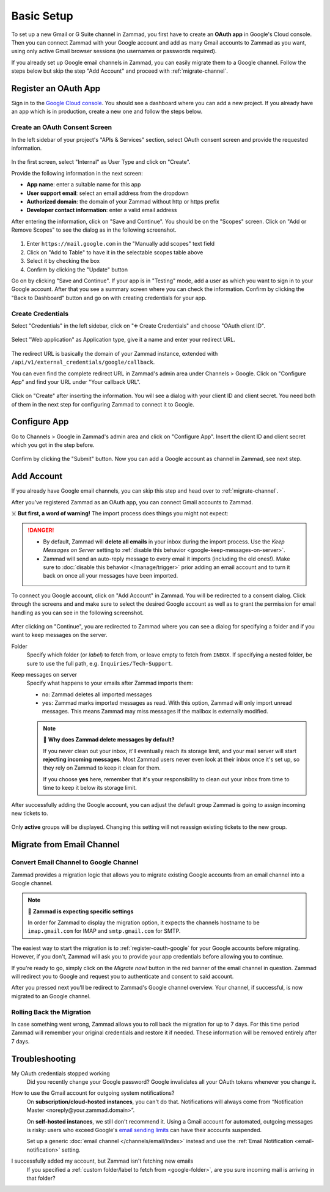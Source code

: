 Basic Setup
===========

To set up a new Gmail or G Suite channel in Zammad, you first have
to create an **OAuth app** in Google's Cloud console. Then you can connect
Zammad with your Google account and add as many Gmail accounts to Zammad as
you want, using only active Gmail browser sessions (no usernames or passwords
required).

If you already set up Google email channels in Zammad, you can easily
migrate them to a Google channel. Follow the steps below but skip the step
"Add Account" and proceed with :ref:`migrate-channel`.

.. _register-oauth-google:

Register an OAuth App
---------------------

Sign in to the `Google Cloud console <https://console.cloud.google.com/>`_.
You should see a dashboard where you can add a new project. If you already
have an app which is in production, create a new one and follow the steps
below.

Create an OAuth Consent Screen
^^^^^^^^^^^^^^^^^^^^^^^^^^^^^^

In the left sidebar of your project's "APIs & Services" section, select
OAuth consent screen and provide the requested information.

.. figure:: /images/channels/google/oauth-consent-screen.png
   :alt: Screenshot shows OAuth consent screen creation in Google Cloud console

In the first screen, select "Internal" as User Type and click on "Create".

Provide the following information in the next screen:

- **App name**: enter a suitable name for this app
- **User support email**: select an email address from the dropdown
- **Authorized domain**: the domain of your Zammad without http or https prefix
- **Developer contact information**: enter a valid email address

After entering the information, click on "Save and Continue". You should be
on the "Scopes" screen. Click on "Add or Remove Scopes" to see the dialog as in
the following screenshot.

.. figure:: /images/channels/google/add-api.png
   :scale: 60%
   :align: center
   :alt: Screenshot with highlighted API selection

1. Enter ``https://mail.google.com`` in the "Manually add scopes" text field
2. Click on "Add to Table" to have it in the selectable scopes table above
3. Select it by checking the box
4. Confirm by clicking the "Update" button

Go on by clicking "Save and Continue". If your app is in "Testing" mode, add a
user as which you want to sign in to your Google account.
After that you see a summary screen where you can check the information.
Confirm by clicking the "Back to Dashboard" button and go on with creating
credentials for your app.

Create Credentials
^^^^^^^^^^^^^^^^^^

Select "Credentials" in the left sidebar, click on "➕ Create Credentials" and
choose "OAuth client ID".

.. figure:: /images/channels/google/add-credentials-oauth.png
   :alt: Screenshot shows credentials screen with highlighted elements
   :align: center

Select "Web application" as Application type, give it a name and enter your
redirect URL.

.. figure:: /images/channels/google/oauth-credentials-dialog.png
   :alt:
   :align: center

The redirect URL is basically the domain of your Zammad instance, extended with
``/api/v1/external_credentials/google/callback``.

You can even find the complete redirect URL in Zammad's admin area
under Channels > Google. Click on "Configure App" and find your URL under
"Your callback URL".

.. figure:: /images/channels/google/configure-app-dialog.png
   :alt: Screenshot shows Zammad's configuration dialog for a Google app
   :align: center
   :scale: 70%

Click on "Create" after inserting the information. You will see a dialog with
your client ID and client secret. You need both of them in the next step for
configuring Zammad to connect it to Google.

Configure App
-------------

Go to Channels > Google in Zammad's admin area and click on "Configure App".
Insert the client ID and client secret which you got in the step before.

.. figure:: /images/channels/google/client-id-secret.png
   :alt: Screenshot shows dialogs from Google and Zammad with client ID and secret
   :scale: 70%
   :align: center

Confirm by clicking the "Submit" button. Now you can add a Google account as
channel in Zammad, see next step.

Add Account
-----------

If you already have Google email channels, you can skip this step and head over
to :ref:`migrate-channel`.

After you've registered Zammad as an OAuth app, you can connect Gmail accounts
to Zammad.

☠️ **But first, a word of warning!**
The import process does things you might not expect:

.. danger::
   * By default, Zammad will **delete all emails** in your inbox
     during the import process. Use the *Keep Messages on Server* setting to
     :ref:`disable this behavior <google-keep-messages-on-server>`.
   * Zammad will send an auto-reply message
     to every email it imports (including the old ones!).
     Make sure to :doc:`disable this behavior </manage/trigger>`
     prior adding an email account and to turn it back on once all your
     messages have been imported.

To connect you Google account, click on "Add Account" in Zammad. You will be
redirected to a consent dialog. Click through the screens and and make sure
to select the desired Google account as well as to grant the permission for
email handling as you can see in the following screenshot.

.. figure:: /images/channels/google/consent-screen-email-permission.png
   :alt: Screenshot shows Google's consent screen with checked email permission
   :scale: 50%
   :align: center

After clicking on "Continue", you are redirected to Zammad where you can see a
dialog for specifying a folder and if you want to keep messages on the server.

.. _google-folder:

Folder
   Specify which folder (or *label*) to fetch from,
   or leave empty to fetch from ``INBOX``.
   If specifying a nested folder, be sure to use the full path,
   e.g. ``Inquiries/Tech-Support``.

   .. _google-keep-messages-on-server:

Keep messages on server
   Specify what happens to your emails after Zammad imports them:

   * ``no``: Zammad deletes all imported messages
   * ``yes``: Zammad marks imported messages as read. With this option,
     Zammad will only import unread messages. This means Zammad may miss
     messages if the mailbox is externally modified.

   .. note:: 🤔 **Why does Zammad delete messages by default?**

      If you never clean out your inbox,
      it'll eventually reach its storage limit,
      and your mail server will start **rejecting incoming messages**.
      Most Zammad users never even look at their inbox once it's set up,
      so they rely on Zammad to keep it clean for them.

      If you choose **yes** here, remember that it's your responsibility
      to clean out your inbox from time to time
      to keep it below its storage limit.


After successfully adding the Google account, you can adjust
the default group Zammad is going to assign incoming new tickets to.

.. figure:: /images/channels/google/change-destination-group.png
   :alt: Location of "Destination Group" setting for existing accounts
   :scale: 70%
   :align: center

Only **active** groups will be displayed. Changing this setting will not
reassign existing tickets to the new group.

.. _migrate-channel:

Migrate from Email Channel
--------------------------

Convert Email Channel to Google Channel
^^^^^^^^^^^^^^^^^^^^^^^^^^^^^^^^^^^^^^^

Zammad provides a migration logic that allows you to migrate existing Google
accounts from an email channel into a Google channel.

.. note:: 🧐 **Zammad is expecting specific settings**

   In order for Zammad to display the migration option, it expects the channels
   hostname to be ``imap.gmail.com`` for IMAP and ``smtp.gmail.com`` for SMTP.

The easiest way to start the migration is to :ref:`register-oauth-google` for
your Google accounts before migrating. However, if you don't, Zammad will ask
you to provide your app credentials before allowing you to continue.

If you're ready to go, simply click on the *Migrate now!* button in the red
banner of the email channel in question. Zammad will redirect you to
Google and request you to authenticate and consent to said account.

After you pressed next you'll be redirect to Zammad's Google channel overview.
Your channel, if successful, is now migrated to an Google channel.

.. figure:: /images/channels/google/migrate-email-channel-to-google.gif
   :alt: Migrate an existing email channel to Google
   :align: center

Rolling Back the Migration
^^^^^^^^^^^^^^^^^^^^^^^^^^

In case something went wrong, Zammad allows you to roll back the migration
for up to 7 days. For this time period Zammad will remember your original
credentials and restore it if needed. These information will be removed
entirely after 7 days.

   .. figure:: /images/channels/google/rollback-migration.png
      :alt: Migrate an existing email channel to Google
      :scale: 90%
      :align: center

Troubleshooting
---------------

My OAuth credentials stopped working
   Did you recently change your Google password? Google invalidates all your
   OAuth tokens whenever you change it.

How to use the Gmail account for outgoing system notifications?
   On **subscription/cloud-hosted instances**, you can't do that.
   Notifications will always come from
   “Notification Master <noreply\@your.zammad.domain>”.

   On **self-hosted instances**, we still don't recommend it.
   Using a Gmail account for automated, outgoing messages is risky:
   users who exceed Google's `email sending limits
   <https://support.google.com/a/answer/166852>`_
   can have their accounts suspended.

   Set up a generic :doc:`email channel </channels/email/index>` instead and
   use the :ref:`Email Notification <email-notification>` setting.

I successfully added my account, but Zammad isn't fetching new emails
   If you specified a :ref:`custom folder/label to fetch from <google-folder>`,
   are you sure incoming mail is arriving in that folder?